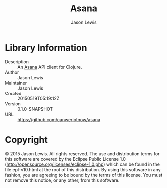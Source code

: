 #+TITLE: Asana
#+AUTHOR: Jason Lewis


* Library Information
  - Description :: An [[https://asana.com][Asana]] API client for Clojure.
  - Author :: Jason Lewis
  - Maintainer :: Jason Lewis
  - Created :: 20150519T05:19:12Z
  - Version :: 0.1.0-SNAPSHOT
  - URL :: https://github.com/canweriotnow/asana

* Copyright
© 2015 Jason Lewis. All rights reserved.
The use and distribution terms for this software are covered by the
Eclipse Public License 1.0 (http://opensource.org/licenses/eclipse-1.0.php)
which can be found in the file epl-v10.html at the root of this distribution.
By using this software in any fashion, you are agreeing to be bound by
the terms of this license.
You must not remove this notice, or any other, from this software.
